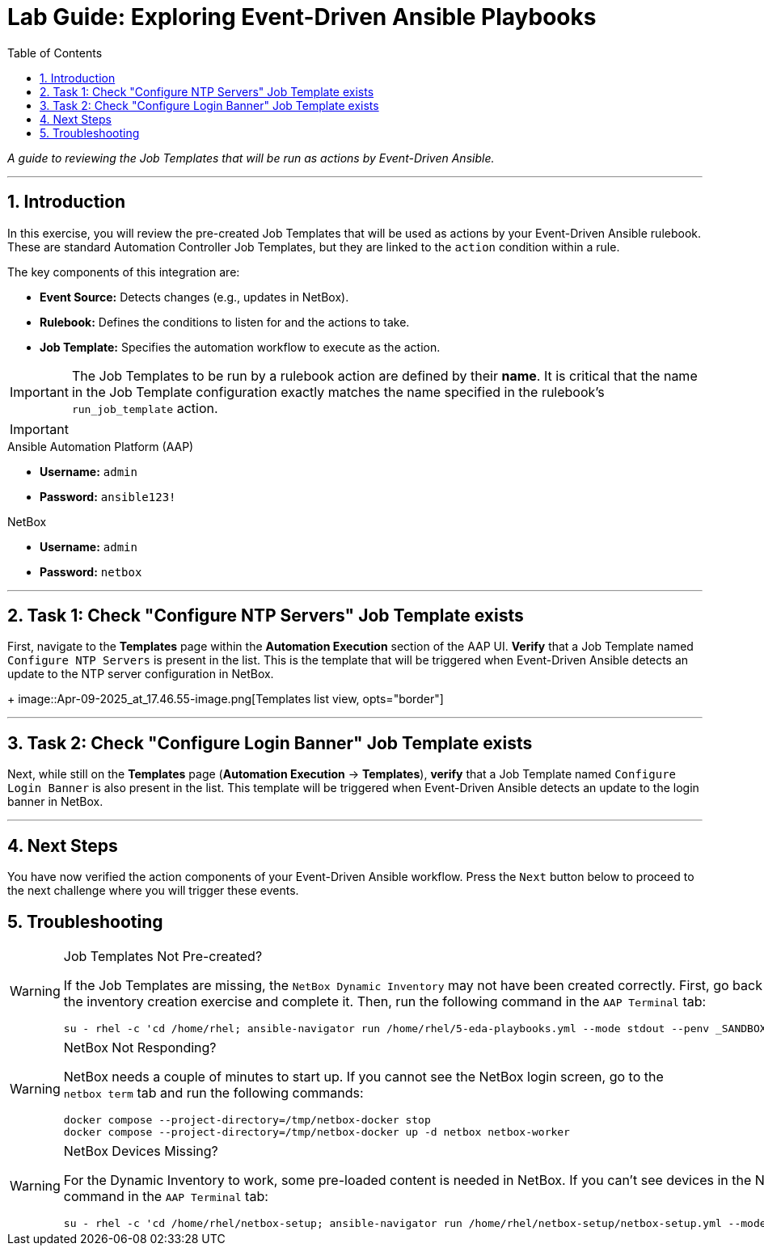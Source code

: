 = Lab Guide: Exploring Event-Driven Ansible Playbooks
:doctype: book
:toc:
:toc-title: Table of Contents
:sectnums:
:icons: font

_A guide to reviewing the Job Templates that will be run as actions by Event-Driven Ansible._

---

== Introduction

In this exercise, you will review the pre-created Job Templates that will be used as actions by your Event-Driven Ansible rulebook. These are standard Automation Controller Job Templates, but they are linked to the `action` condition within a rule.

The key components of this integration are:

* **Event Source:** Detects changes (e.g., updates in NetBox).
* **Rulebook:** Defines the conditions to listen for and the actions to take.
* **Job Template:** Specifies the automation workflow to execute as the action.

[IMPORTANT]
====
The Job Templates to be run by a rulebook action are defined by their **name**. It is critical that the name in the Job Template configuration exactly matches the name specified in the rulebook's `run_job_template` action.
====

[IMPORTANT]
====
.Lab Credentials
====
.Ansible Automation Platform (AAP)
* **Username:** `admin`
* **Password:** `ansible123!`

.NetBox
* **Username:** `admin`
* **Password:** `netbox`
====
====

---

== Task 1: Check "Configure NTP Servers" Job Template exists

First, navigate to the **Templates** page within the **Automation Execution** section of the AAP UI. **Verify** that a Job Template named `Configure NTP Servers` is present in the list. This is the template that will be triggered when Event-Driven Ansible detects an update to the NTP server configuration in NetBox.
+
image::Apr-09-2025_at_17.46.55-image.png[Templates list view, opts="border"]

---

== Task 2: Check "Configure Login Banner" Job Template exists

Next, while still on the **Templates** page (**Automation Execution** → **Templates**), **verify** that a Job Template named `Configure Login Banner` is also present in the list. This template will be triggered when Event-Driven Ansible detects an update to the login banner in NetBox.

---

== Next Steps

You have now verified the action components of your Event-Driven Ansible workflow. Press the `Next` button below to proceed to the next challenge where you will trigger these events.

== Troubleshooting

[WARNING]
====
.Job Templates Not Pre-created?
If the Job Templates are missing, the `NetBox Dynamic Inventory` may not have been created correctly. First, go back to the inventory creation exercise and complete it. Then, run the following command in the `AAP Terminal` tab:
[source,bash]
----
su - rhel -c 'cd /home/rhel; ansible-navigator run /home/rhel/5-eda-playbooks.yml --mode stdout --penv _SANDBOX_ID'
----
====

[WARNING]
====
.NetBox Not Responding?
NetBox needs a couple of minutes to start up. If you cannot see the NetBox login screen, go to the `netbox term` tab and run the following commands:
[source,bash]
----
docker compose --project-directory=/tmp/netbox-docker stop
docker compose --project-directory=/tmp/netbox-docker up -d netbox netbox-worker
----
====

[WARNING]
====
.NetBox Devices Missing?
For the Dynamic Inventory to work, some pre-loaded content is needed in NetBox. If you can't see devices in the NetBox UI, run the following command in the `AAP Terminal` tab:
[source,bash]
----
su - rhel -c 'cd /home/rhel/netbox-setup; ansible-navigator run /home/rhel/netbox-setup/netbox-setup.yml --mode stdout --penv _SANDBOX_ID'
----
====

